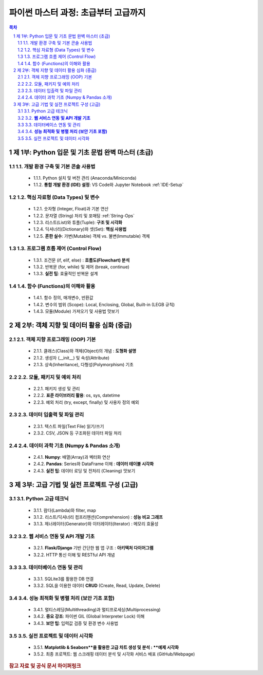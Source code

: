 =================================================
파이썬 마스터 과정: 초급부터 고급까지 
=================================================

.. container:: custom-note
   **강의 특징:** IT 전문가의 실전 경험을 바탕으로, 이론과 실무를 겸비한 Pythonic 코딩 능력을 배양합니다. 각 강의는 시각화 자료, 실전 팁, 흔한 오해 및 실수 방지 가이드라인을 포함합니다.

.. contents:: 목차
   :depth: 3
   :local:

.. sectnum::

제 1부: Python 입문 및 기초 문법 완벽 마스터 (초급)
=====================================================

1.1. 개발 환경 구축 및 기본 콘솔 사용법
----------------------------------------
   * 1.1.1. Python 설치 및 버전 관리 (Anaconda/Miniconda)
   * 1.1.2. **통합 개발 환경 (IDE) 설정**: VS Code와 Jupyter Notebook :ref:`IDE-Setup`

1.2. 핵심 자료형 (Data Types) 및 변수
-------------------------------------
   * 1.2.1. 숫자형 (Integer, Float)과 기본 연산
   * 1.2.2. 문자열 (String) 처리 및 포매팅 :ref:`String-Ops`
   * 1.2.3. 리스트(List)와 튜플(Tuple): **구조 및 시각화**
   * 1.2.4. 딕셔너리(Dictionary)와 셋(Set): **핵심 사용법**
   * 1.2.5. **흔한 실수**: 가변(Mutable) 객체 vs. 불변(Immutable) 객체

1.3. 프로그램 흐름 제어 (Control Flow)
-------------------------------------
   * 1.3.1. 조건문 (if, elif, else) : **흐름도(Flowchart) 분석**
   * 1.3.2. 반복문 (for, while) 및 제어 (break, continue)
   * 1.3.3. **실전 팁**: 효율적인 반복문 설계

1.4. 함수 (Functions)의 이해와 활용
-----------------------------------
   * 1.4.1. 함수 정의, 매개변수, 반환값
   * 1.4.2. 변수의 범위 (Scope): Local, Enclosing, Global, Built-in (LEGB 규칙)
   * 1.4.3. 모듈(Module) 가져오기 및 사용법 맛보기

제 2부: 객체 지향 및 데이터 활용 심화 (중급)
===========================================

2.1. 객체 지향 프로그래밍 (OOP) 기본
------------------------------------
   * 2.1.1. 클래스(Class)와 객체(Object)의 개념 : **도형화 설명**
   * 2.1.2. 생성자 (\_\_init\_\_) 및 속성(Attribute)
   * 2.1.3. 상속(Inheritance), 다형성(Polymorphism) 기초

2.2. 모듈, 패키지 및 예외 처리
-----------------------------
   * 2.2.1. 패키지 생성 및 관리
   * 2.2.2. **표준 라이브러리 활용**: os, sys, datetime
   * 2.2.3. 예외 처리 (try, except, finally) 및 사용자 정의 예외

2.3. 데이터 입출력 및 파일 관리
-------------------------------
   * 2.3.1. 텍스트 파일(Text File) 읽기/쓰기
   * 2.3.2. CSV, JSON 등 구조화된 데이터 파일 처리

2.4. 데이터 과학 기초 (Numpy & Pandas 소개)
------------------------------------------
   * 2.4.1. **Numpy**: 배열(Array)과 벡터화 연산
   * 2.4.2. **Pandas**: Series와 DataFrame 이해 : **데이터 테이블 시각화**
   * 2.4.3. **실전 팁**: 데이터 로딩 및 전처리 (Cleaning) 맛보기

제 3부: 고급 기법 및 실전 프로젝트 구성 (고급)
==============================================

3.1. Python 고급 테크닉
------------------------
   * 3.1.1. 람다(Lambda)와 filter, map
   * 3.1.2. 리스트/딕셔너리 컴프리헨션(Comprehension) : **성능 비교 그래프**
   * 3.1.3. 제너레이터(Generator)와 이터레이터(Iterator) : 메모리 효율성

3.2. **웹 서비스 연동 및 API 개발 기초**
----------------------------------------
   * 3.2.1. **Flask/Django** 기반 간단한 웹 앱 구조 : **아키텍처 다이어그램**
   * 3.2.2. HTTP 통신 이해 및 RESTful API 개념

3.3. 데이터베이스 연동 및 관리
------------------------------
   * 3.3.1. SQLite3를 활용한 DB 연결
   * 3.3.2. SQL을 이용한 데이터 **CRUD** (Create, Read, Update, Delete)

3.4. **성능 최적화 및 병렬 처리 (보안 기초 포함)**
------------------------------------------------
   * 3.4.1. 멀티스레딩(Multithreading)과 멀티프로세싱(Multiprocessing)
   * 3.4.2. **중요 강조**: 파이썬 GIL (Global Interpreter Lock) 이해
   * 3.4.3. **보안 팁**: 입력값 검증 및 환경 변수 사용법

3.5. 실전 프로젝트 및 데이터 시각화
------------------------------------
   * 3.5.1. **Matplotlib & Seaborn**을 활용한 고급 차트 생성 및 분석 : **예제 시각화**
   * 3.5.2. 최종 프로젝트: 웹 스크래핑 데이터 분석 및 시각화 서비스 배포 (GitHub/Webpage)

.. rubric:: 참고 자료 및 공식 문서 하이퍼링크

.. target-notes::
    .. _IDE-Setup: https://code.visualstudio.com/docs/languages/python
    .. _String-Ops: https://docs.python.org/3/library/stdtypes.html#text-sequence-type-str
